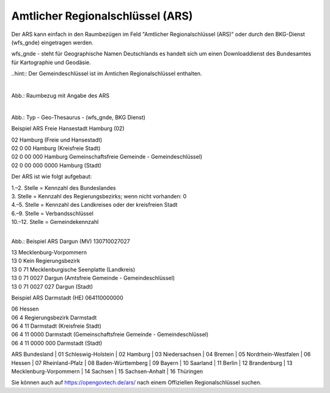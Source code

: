 
Amtlicher Regionalschlüssel (ARS)
=================================


Der ARS kann einfach in den Raumbezügen im Feld "Amtlicher Regionalschlüssel (ARS)" oder durch den BKG-Dienst (wfs_gnde) eingetragen werden.

wfs_gnde - steht für Geographische Namen Deutschlands es handelt sich um einen Downloaddienst des Bundesamtes für Kartographie und Geodäsie.


..hint:: Der Gemeindeschlüssel ist im Amtichen Regionalschlüssel enthalten.


.. figure:: ../../../img/ige/erfassung/ige_metadaten/abschnitt-06_raumbezug/ars/raumbezug-hinzufuegen_ars.png
   :align: left
   :scale: 50
   :figwidth: 100%

Abb.: Raumbezug mit Angabe des ARS


.. figure:: ../../../img/ige/erfassung/ige_metadaten/abschnitt-06_raumbezug/ars/ars_hamburg.png
   :align: left
   :scale: 50
   :figwidth: 100%

Abb.: Typ - Geo-Thesaurus - (wfs_gnde, BKG Dienst)



Beispiel ARS Freie Hansestadt Hamburg (02)

| 02 Hamburg (Freie und Hansestadt)
| 02 0 00 Hamburg (Kreisfreie Stadt)
| 02 0 00 000 Hamburg Gemeinschaftsfreie Gemeinde - Gemeindeschlüssel)
| 02 0 00 000 0000 Hamburg (Stadt)


Der ARS ist wie folgt aufgebaut:

| 1.–2. Stelle = Kennzahl des Bundeslandes
| 3. Stelle = Kennzahl des Regierungsbezirks; wenn nicht vorhanden: 0
| 4.–5. Stelle = Kennzahl des Landkreises oder der kreisfreien Stadt
| 6.–9. Stelle = Verbandsschlüssel
| 10.–12. Stelle = Gemeindekennzahl


.. figure:: ../../../img/ige/erfassung/ige_metadaten/abschnitt-06_raumbezug/ars/ars_dargun.png
   :align: left
   :scale: 50
   :figwidth: 100%

Abb.: Beispiel ARS Dargun (MV) 130710027027

| 13 Mecklenburg-Vorpommern
| 13 0 Kein Regierungsbezirk
| 13 0 71 Mecklenburgische Seenplatte (Landkreis)
| 13 0 71 0027 Dargun (Amtsfreie Gemeinde - Gemeindeschlüssel)
| 13 0 71 0027 027 Dargun (Stadt)


Beispiel ARS Darmstadt (HE) 064110000000

| 06 Hessen
| 06 4 Regierungsbezirk Darmstadt
| 06 4 11 Darmstadt (Kreisfreie Stadt)
| 06 4 11 0000 Darmstadt (Gemeinschaftsfreie Gemeinde - Gemeindeschlüssel)
| 06 4 11 0000 000 Darmstadt (Stadt)


ARS Bundesland
| 01 Schleswig-Holstein 
| 02 Hamburg
| 03 Niedersachsen
| 04 Bremen
| 05 Nordrhein-Westfalen
| 06 Hessen
| 07 Rheinland-Pfalz
| 08 Baden-Württemberg
| 09 Bayern
| 10 Saarland
| 11 Berlin
| 12 Brandenburg
| 13 Mecklenburg-Vorpommern
| 14 Sachsen
| 15 Sachsen-Anhalt
| 16 Thüringen

Sie können auch auf https://opengovtech.de/ars/ nach einem Offiziellen Regionalschlüssel suchen.